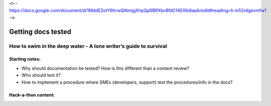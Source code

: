 <!-- https://docs.google.com/document/d/1MddE2otY6hrwQAtmjgXhpQp6BRXbv8fdCf4EX6dIapA/edit#heading=h.m52rdgevmfw1 -->

*******************
Getting docs tested
*******************

=================================================================
How to swim in the deep water - A lone writer’s guide to survival
=================================================================

Starting notes:
---------------

* Why should documentation be tested?  How is this different than a content review?
* Who should test it?
* How to implement a procedure where SMEs (developers, support) test the procedures/info in the docs?

Hack-a-thon content:
--------------------
